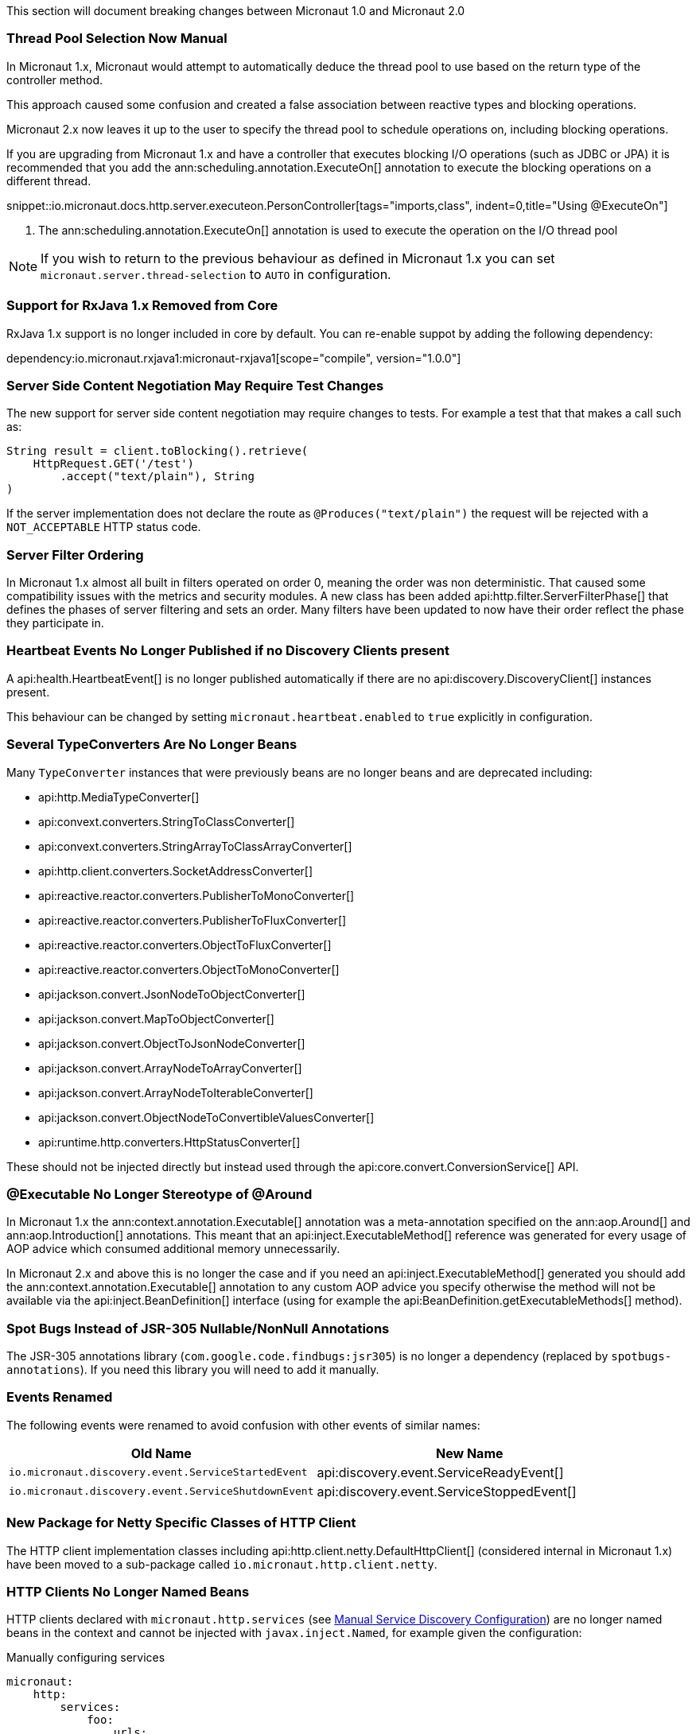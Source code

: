 This section will document breaking changes between Micronaut 1.0 and Micronaut 2.0

=== Thread Pool Selection Now Manual

In Micronaut 1.x, Micronaut would attempt to automatically deduce the thread pool to use based on the return type of the controller method.

This approach caused some confusion and created a false association between reactive types and blocking operations.

Micronaut 2.x now leaves it up to the user to specify the thread pool to schedule operations on, including blocking operations.

If you are upgrading from Micronaut 1.x and have a controller that executes blocking I/O operations (such as JDBC or JPA) it is recommended that you add the ann:scheduling.annotation.ExecuteOn[] annotation to execute the blocking operations on a different thread.

snippet::io.micronaut.docs.http.server.executeon.PersonController[tags="imports,class", indent=0,title="Using @ExecuteOn"]

<1> The ann:scheduling.annotation.ExecuteOn[] annotation is used to execute the operation on the I/O thread pool

NOTE: If you wish to return to the previous behaviour as defined in Micronaut 1.x you can set `micronaut.server.thread-selection` to `AUTO` in configuration.

=== Support for RxJava 1.x Removed from Core

RxJava 1.x support is no longer included in core by default. You can re-enable suppot by adding the following dependency:

dependency:io.micronaut.rxjava1:micronaut-rxjava1[scope="compile", version="1.0.0"]

=== Server Side Content Negotiation May Require Test Changes

The new support for server side content negotiation may require changes to tests. For example a test that that makes a call such as:

[source,java]
----
String result = client.toBlocking().retrieve(
    HttpRequest.GET('/test')
        .accept("text/plain"), String
)
----

If the server implementation does not declare the route as `@Produces("text/plain")` the request will be rejected with a `NOT_ACCEPTABLE` HTTP status code.

=== Server Filter Ordering

In Micronaut 1.x almost all built in filters operated on order 0, meaning the order was non deterministic. That caused some compatibility issues with the metrics and security modules. A new class has been added api:http.filter.ServerFilterPhase[] that defines the phases of server filtering and sets an order. Many filters have been updated to now have their order reflect the phase they participate in.

=== Heartbeat Events No Longer Published if no Discovery Clients present

A api:health.HeartbeatEvent[] is no longer published automatically if there are no api:discovery.DiscoveryClient[] instances present.

This behaviour can be changed by setting `micronaut.heartbeat.enabled` to `true` explicitly in configuration.

=== Several TypeConverters Are No Longer Beans

Many `TypeConverter` instances that were previously beans are no longer beans and are deprecated including:

* api:http.MediaTypeConverter[]
* api:convext.converters.StringToClassConverter[]
* api:convext.converters.StringArrayToClassArrayConverter[]
* api:http.client.converters.SocketAddressConverter[]
* api:reactive.reactor.converters.PublisherToMonoConverter[]
* api:reactive.reactor.converters.PublisherToFluxConverter[]
* api:reactive.reactor.converters.ObjectToFluxConverter[]
* api:reactive.reactor.converters.ObjectToMonoConverter[]
* api:jackson.convert.JsonNodeToObjectConverter[]
* api:jackson.convert.MapToObjectConverter[]
* api:jackson.convert.ObjectToJsonNodeConverter[]
* api:jackson.convert.ArrayNodeToArrayConverter[]
* api:jackson.convert.ArrayNodeToIterableConverter[]
* api:jackson.convert.ObjectNodeToConvertibleValuesConverter[]
* api:runtime.http.converters.HttpStatusConverter[]

These should not be injected directly but instead used through the api:core.convert.ConversionService[] API.

=== @Executable No Longer Stereotype of @Around

In Micronaut 1.x the ann:context.annotation.Executable[] annotation was a meta-annotation specified on the ann:aop.Around[] and ann:aop.Introduction[] annotations. This meant that an api:inject.ExecutableMethod[] reference was generated for every usage of AOP advice which consumed additional memory unnecessarily.

In Micronaut 2.x and above this is no longer the case and if you need an api:inject.ExecutableMethod[] generated you should add the ann:context.annotation.Executable[] annotation to any custom AOP advice you specify otherwise the method will not be available via the api:inject.BeanDefinition[] interface (using for example the api:BeanDefinition.getExecutableMethods[] method).

=== Spot Bugs Instead of JSR-305 Nullable/NonNull Annotations

The JSR-305 annotations library (`com.google.code.findbugs:jsr305`) is no longer a dependency (replaced by `spotbugs-annotations`). If you need this library you will need to add it manually.

=== Events Renamed

The following events were renamed to avoid confusion with other events of similar names:

|===
| Old Name|New Name

| `io.micronaut.discovery.event.ServiceStartedEvent`
| api:discovery.event.ServiceReadyEvent[]

| `io.micronaut.discovery.event.ServiceShutdownEvent`
| api:discovery.event.ServiceStoppedEvent[]
|===

=== New Package for Netty Specific Classes of HTTP Client

The HTTP client implementation classes including api:http.client.netty.DefaultHttpClient[] (considered internal in Micronaut 1.x) have been moved to a sub-package called `io.micronaut.http.client.netty`.

=== HTTP Clients No Longer Named Beans

HTTP clients declared with `micronaut.http.services` (see <<serviceDiscoveryManual,Manual Service Discovery Configuration>>) are no longer named beans in the context and cannot be injected with `javax.inject.Named`, for example given the configuration:

.Manually configuring services
[source,yaml]
----
micronaut:
    http:
        services:
            foo:
                urls:
                    - http://foo1
                    - http://foo2

----

You can lon longer inject an HTTP client with `@Named("foo")`:

[source,java]
----
@Inject
@Named("foo")
RxHttpClient httpClient;
----

Instead you should always use ann:http.client.annotation.Client[]:

[source,java]
----
@Inject
@Client("foo")
RxHttpClient httpClient;
----

=== Source Retention Annotations No Longer Retained in Runtime Metadata

In Micronaut 1.x annotations specified as source retention were still retained in the api:core.annotation.AnnotationMetadata[] interface. As of Micronaut 2.x this is no longer the case with source retention annotations only available within the compiler APIs.

If you wish to retain a particular source level annotation when upgrading you can write an api:inject.annotation.AnnotationTransformer[] that alters the `RetentionPolicy` of the annotation.

=== Iterable Beans No Longer Have An Implicit Primary

In Micronaut 1.x injecting a single instance of an iterable bean without qualifiers would inject the first bean. An iterable bean is typically anything annotated with `@EachProperty` or `@EachBean`. Those beans typically are referenced from configuration. The first bean in this context is the first item in configuration that matches what the annotation expects.

For example if you created a bean with `@EachProperty("cars")`, then specified the following in your config:

[source,yaml]
----
cars:
    ford:
        cylinders: 8
    subaru:
        cylinders: 4
----

Requesting a single instance of that bean would result in the "ford" instance being injected. Because that behavior is surprising and inconsistent with other types of beans, that is no longer the case and a `NonUniqueBeanException` will be thrown.

NOTE: This change does not apply to an explicit primary defined in the annotation (`@EachProperty(value = "cars", primary = "ford")`), nor requesting the instance by a qualifier (`@Named("ford") CarConfig carConfig`).

=== Invalid Configuration File Locations

Specifying a file with `micronaut.config.files`, either through the system property or environment variable, that does not exist or cannot be read will now result in the application failing to startup. In previous versions of Micronaut a warning would be logged and the file would be ignored.

=== PropertySourceLoader Changes

Some default interface methods are no longer default and require implementation.

=== Deprecation Removal

Most if not all deprecated classes and methods have been removed.

=== Map Property Binding

In Micronaut 1.x `java.util.Map` properties being bound from config were inconsistently bound as either a nested or flat. Now maps are bound as nested by default and the ann:core.convert.format.MapFormat[] annotation's default value for `transformation` has been changed to reflect that.

For example given the config:

[source,yaml]
----
persons:
  joe:
    age: 30
  sally:
    age: 25
----

A map property injected via `@Property(name ="persons")` may have been injected flat or nested depending on a couple factors.

[source,json]
.Flat
----
{"joe.age": 30, "sally.age": 25}
----

[source,json]
.Nested
----
{"joe": {"age": 30}, "sally": {"age": 25}}
----

To bind to a map with flat keys, add the ann:core.convert.format.MapFormat[] annotation and set the `transformation` member.

=== GraalVM BOM Entry

The no longer used group for Graal is no longer part of the bom. While upgrading if you depend on Graal you may see `Could not find com.oracle.substratevm:svm:.`. To resolve the issue, change the dependency group to `org.graalvm.nativeimage`.

=== Cookie Configuration

The `getCookieMaxAge` method has been changed to return a `java.time.Duration`.

=== `@Retryable` and `@CircuitBreaker` Exception Handling

`@Retryable` and `@CircuitBreaker` in previous versions of Micronaut resolved `includes` and `excludes` explicitly. Any exception thrown had to exactly match one of the exceptions specified. This has been changed to now also include subclasses of the exception types specified.

=== MessageSource API Changes

The semantics of the `getMessage` method have been changed to also interpolate the message with any provided variables. In previous versions of Micronaut, the raw message was returned from the bundle. To support reading the raw message, a new method `getRawMessage` has been added.

In addition, escaping of messages with single quotes is now implemented in accordance with the standard Java link:{javase}java/text/MessageFormat.html[MessageFormat] class. Messages that contain a single quote will now need escaping in order for the quote to output as it did previously. For example:

[source,properties]
----
my.message=We love Micronaut's documentation
----

Would now be output as `We love Micronauts documentation`. To achieve the desired result, escape the single quote with another single quote.

[source,properties]
----
my.message=We love Micronaut''s documentation
----

NOTE: This change also applies to messages in custom constraint annotations, which interpolate the message via the message source api.
